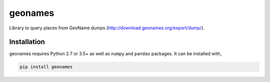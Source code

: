 geonames
========

Library to query places from GeoName dumps (http://download.geonames.org/export/dump/).

Installation
------------

geonames requires Python 2.7 or 3.5+ as well as ``numpy`` and ``pandas`` packages. It can be installed with,

.. code::

    pip install geonames
